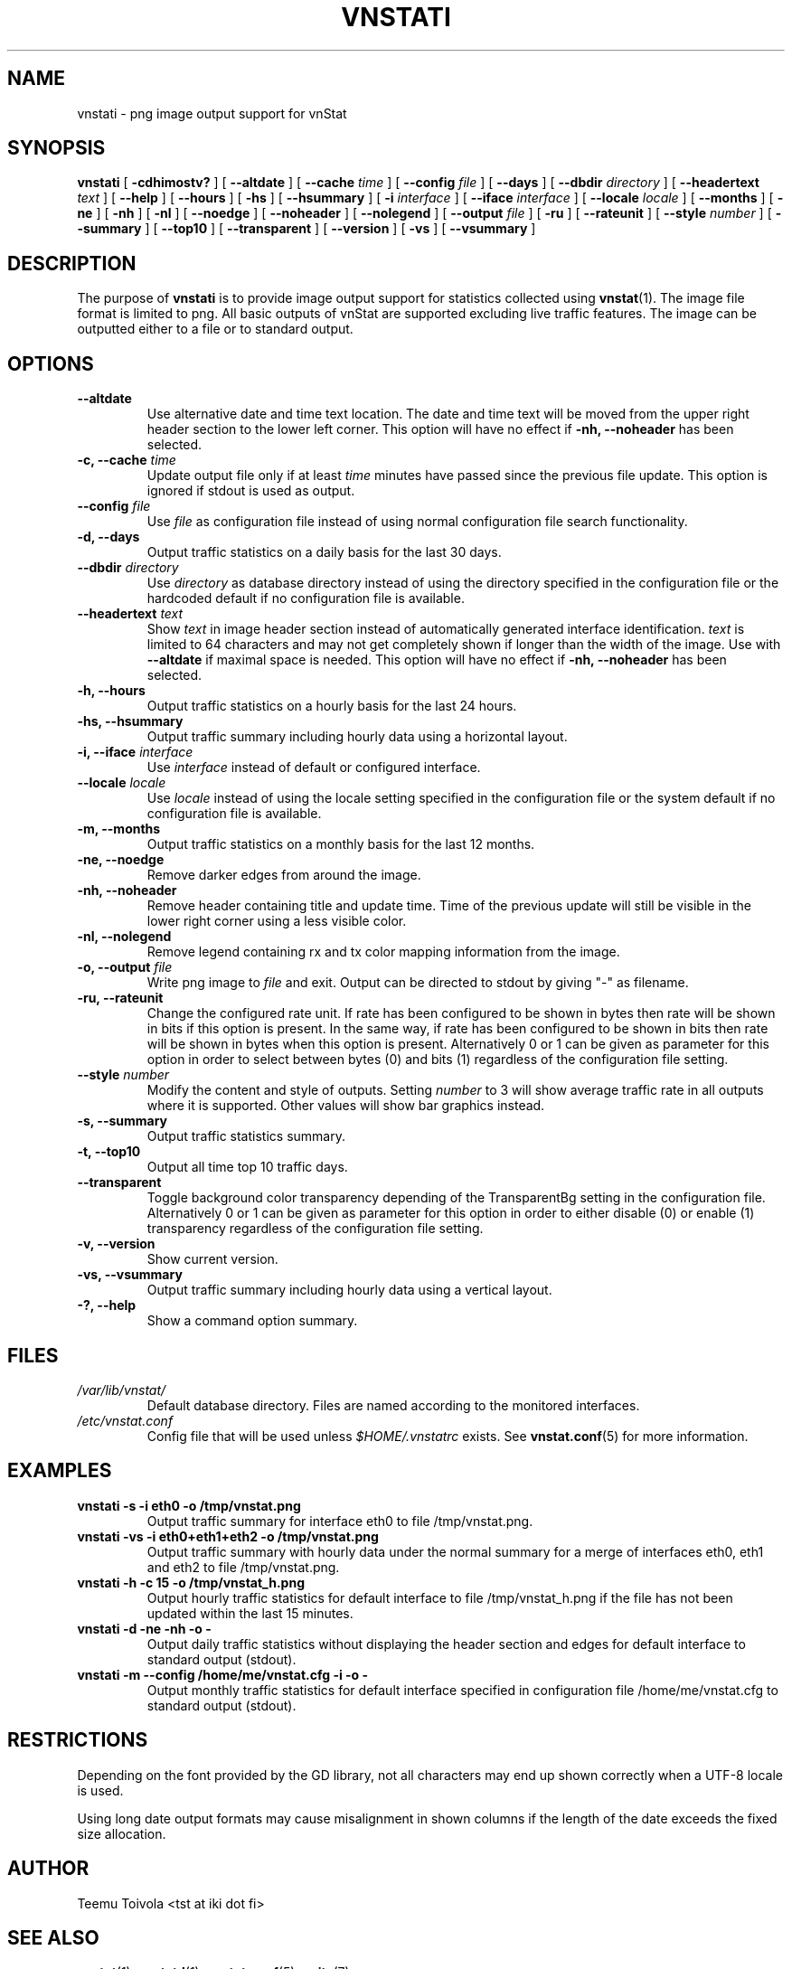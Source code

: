 .TH VNSTATI 1 "FEBRUARY 2018" "version 1.18" "User Manuals"
.SH NAME

vnstati \- png image output support for vnStat

.SH SYNOPSIS

.B vnstati
[
.B \-cdhimostv?
] [
.B \-\-altdate
] [
.B \-\-cache
.I time
] [
.B \-\-config
.I file
] [
.B \-\-days
] [
.B \-\-dbdir
.I directory
] [
.B \-\-headertext
.I text
] [
.B \-\-help
] [
.B \-\-hours
] [
.B \-hs
] [
.B \-\-hsummary
] [
.B \-i
.I interface
] [
.B \-\-iface
.I interface
] [
.B \-\-locale
.I locale
] [
.B \-\-months
] [
.B \-ne
] [
.B \-nh
] [
.B \-nl
] [
.B \-\-noedge
] [
.B \-\-noheader
] [
.B \-\-nolegend
] [
.B \-\-output
.I file
] [
.B \-ru
] [
.B \-\-rateunit
] [
.B \-\-style
.I number
] [
.B \-\-summary
] [
.B \-\-top10
] [
.B \-\-transparent
] [
.B \-\-version
] [
.B \-vs
] [
.B \-\-vsummary
]

.SH DESCRIPTION

The purpose of
.B vnstati
is to provide image output support for statistics collected using
.BR vnstat (1).
The image file format is limited to png. All basic outputs
of vnStat are supported excluding live traffic features. The image
can be outputted either to a file or to standard output.

.SH OPTIONS

.TP
.B "--altdate"
Use alternative date and time text location. The date and time text will be moved
from the upper right header section to the lower left corner. This option
will have no effect if
.B "-nh, --noheader"
has been selected.

.TP
.BI "-c, --cache " time
Update output file only if at least
.I time
minutes have passed since the previous file update. This option is ignored if
stdout is used as output.

.TP
.BI "--config " file
Use
.I file
as configuration file instead of using normal configuration file search
functionality.

.TP
.B "-d, --days"
Output traffic statistics on a daily basis for the last 30 days.

.TP
.BI "--dbdir " directory
Use
.I directory
as database directory instead of using the directory specified in the configuration
file or the hardcoded default if no configuration file is available.

.TP
.BI "--headertext " text
Show
.I text
in image header section instead of automatically generated interface identification.
.I text
is limited to 64 characters and may not get completely shown if longer than the width of
the image. Use with
.B "--altdate"
if maximal space is needed. This option will have no effect if
.B "-nh, --noheader"
has been selected.

.TP
.B "-h, --hours"
Output traffic statistics on a hourly basis for the last 24 hours.

.TP
.B "-hs, --hsummary"
Output traffic summary including hourly data using a horizontal layout.

.TP
.BI "-i, --iface " interface
Use
.I interface
instead of default or configured interface.

.TP
.BI "--locale " locale
Use
.I locale
instead of using the locale setting specified in the configuration file or the system
default if no configuration file is available.

.TP
.B "-m, --months"
Output traffic statistics on a monthly basis for the last 12 months.

.TP
.B "-ne, --noedge"
Remove darker edges from around the image.

.TP
.B "-nh, --noheader"
Remove header containing title and update time. Time of the previous update
will still be visible in the lower right corner using a less visible color.

.TP
.B "-nl, --nolegend"
Remove legend containing rx and tx color mapping information from the image.

.TP
.BI "-o, --output " file
Write png image to
.I file
and exit. Output can be directed to stdout by giving "-" as filename.

.TP
.B "-ru, --rateunit"
Change the configured rate unit. If rate has been configured to be shown in
bytes then rate will be shown in bits if this option is present. In the same
way, if rate has been configured to be shown in bits then rate will be shown
in bytes when this option is present. Alternatively 0 or 1 can be given as
parameter for this option in order to select between bytes (0) and bits
(1) regardless of the configuration file setting.

.TP
.BI "--style " number
Modify the content and style of outputs. Setting
.I number
to 3 will show average traffic rate in all outputs where it is supported.
Other values will show bar graphics instead.

.TP
.B "-s, --summary"
Output traffic statistics summary.

.TP
.B "-t, --top10"
Output all time top 10 traffic days.

.TP
.B "--transparent"
Toggle background color transparency depending of the TransparentBg setting
in the configuration file. Alternatively 0 or 1 can be given as parameter
for this option in order to either disable (0) or enable (1) transparency
regardless of the configuration file setting.

.TP
.B "-v, --version"
Show current version.

.TP
.B "-vs, --vsummary"
Output traffic summary including hourly data using a vertical layout.

.TP
.B "-?, --help"
Show a command option summary.

.SH FILES

.TP
.I /var/lib/vnstat/
Default database directory. Files are named according to the monitored interfaces.
.TP
.I /etc/vnstat.conf
Config file that will be used unless
.I $HOME/.vnstatrc
exists. See
.BR vnstat.conf (5)
for more information.
.SH EXAMPLES

.TP
.B "vnstati -s -i eth0 -o /tmp/vnstat.png"
Output traffic summary for interface eth0 to file /tmp/vnstat.png.

.TP
.B "vnstati -vs -i eth0+eth1+eth2 -o /tmp/vnstat.png"
Output traffic summary with hourly data under the normal summary for a merge of
interfaces eth0, eth1 and eth2 to file /tmp/vnstat.png.

.TP
.B "vnstati -h -c 15 -o /tmp/vnstat_h.png"
Output hourly traffic statistics for default interface to file /tmp/vnstat_h.png
if the file has not been updated within the last 15 minutes.

.TP
.B "vnstati -d -ne -nh -o -"
Output daily traffic statistics without displaying the header section and edges
for default interface to standard output (stdout).

.TP
.B "vnstati -m --config /home/me/vnstat.cfg -i -o -"
Output monthly traffic statistics for default interface specified in configuration
file /home/me/vnstat.cfg to standard output (stdout).

.SH RESTRICTIONS

Depending on the font provided by the GD library, not all characters may end up shown
correctly when a UTF-8 locale is used.
.PP
Using long date output formats may cause misalignment in shown columns if the
length of the date exceeds the fixed size allocation.

.SH AUTHOR

Teemu Toivola <tst at iki dot fi>

.SH "SEE ALSO"

.BR vnstat (1),
.BR vnstatd (1),
.BR vnstat.conf (5),
.BR units (7)
